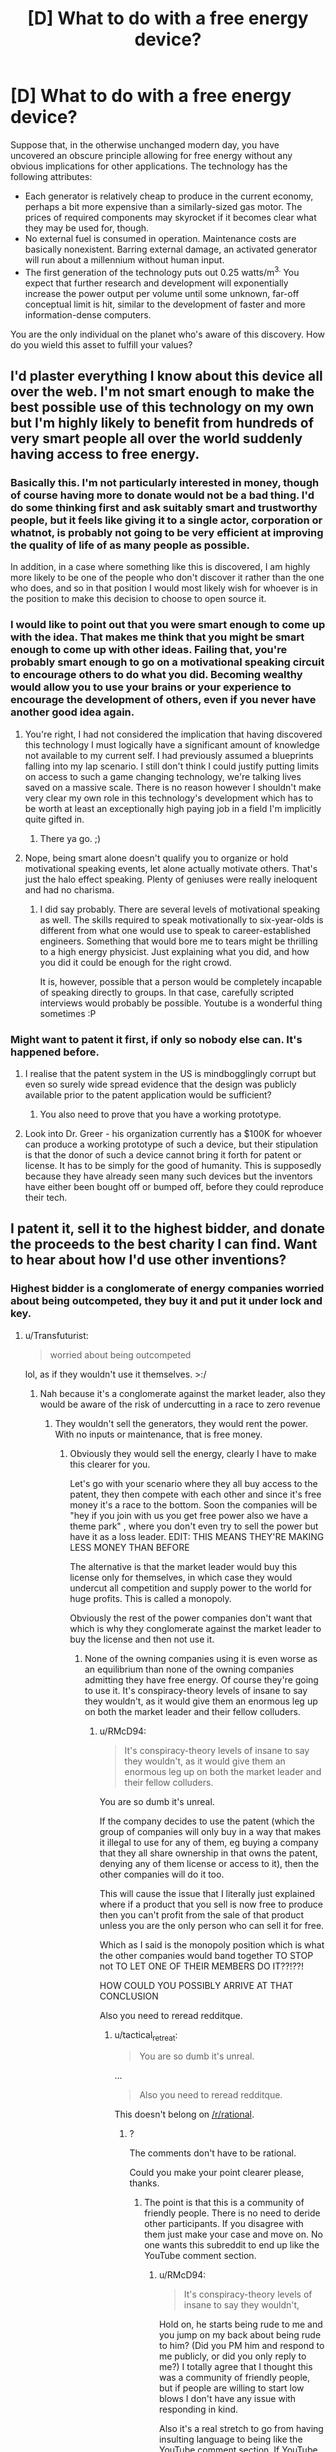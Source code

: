 #+TITLE: [D] What to do with a free energy device?

* [D] What to do with a free energy device?
:PROPERTIES:
:Author: LiteralHeadCannon
:Score: 15
:DateUnix: 1433225180.0
:DateShort: 2015-Jun-02
:END:
Suppose that, in the otherwise unchanged modern day, you have uncovered an obscure principle allowing for free energy without any obvious implications for other applications. The technology has the following attributes:

- Each generator is relatively cheap to produce in the current economy, perhaps a bit more expensive than a similarly-sized gas motor. The prices of required components may skyrocket if it becomes clear what they may be used for, though.
- No external fuel is consumed in operation. Maintenance costs are basically nonexistent. Barring external damage, an activated generator will run about a millennium without human input.
- The first generation of the technology puts out 0.25 watts/m^{3.} You expect that further research and development will exponentially increase the power output per volume until some unknown, far-off conceptual limit is hit, similar to the development of faster and more information-dense computers.

You are the only individual on the planet who's aware of this discovery. How do you wield this asset to fulfill your values?


** I'd plaster everything I know about this device all over the web. I'm not smart enough to make the best possible use of this technology on my own but I'm highly likely to benefit from hundreds of very smart people all over the world suddenly having access to free energy.
:PROPERTIES:
:Author: IllusoryIntelligence
:Score: 10
:DateUnix: 1433241858.0
:DateShort: 2015-Jun-02
:END:

*** Basically this. I'm not particularly interested in money, though of course having more to donate would not be a bad thing. I'd do some thinking first and ask suitably smart and trustworthy people, but it feels like giving it to a single actor, corporation or whatnot, is probably not going to be very efficient at improving the quality of life of as many people as possible.

In addition, in a case where something like this is discovered, I am highly more likely to be one of the people who don't discover it rather than the one who does, and so in that position I would most likely wish for whoever is in the position to make this decision to choose to open source it.
:PROPERTIES:
:Author: Murska1FIN
:Score: 6
:DateUnix: 1433242166.0
:DateShort: 2015-Jun-02
:END:


*** I would like to point out that you were smart enough to come up with the idea. That makes me think that you might be smart enough to come up with other ideas. Failing that, you're probably smart enough to go on a motivational speaking circuit to encourage others to do what you did. Becoming wealthy would allow you to use your brains or your experience to encourage the development of others, even if you never have another good idea again.
:PROPERTIES:
:Author: Farmerbob1
:Score: 4
:DateUnix: 1433250476.0
:DateShort: 2015-Jun-02
:END:

**** You're right, I had not considered the implication that having discovered this technology I must logically have a significant amount of knowledge not available to my current self. I had previously assumed a blueprints falling into my lap scenario. I still don't think I could justify putting limits on access to such a game changing technology, we're talking lives saved on a massive scale. There is no reason however I shouldn't make very clear my own role in this technology's development which has to be worth at least an exceptionally high paying job in a field I'm implicitly quite gifted in.
:PROPERTIES:
:Author: IllusoryIntelligence
:Score: 5
:DateUnix: 1433257252.0
:DateShort: 2015-Jun-02
:END:

***** There ya go. ;)
:PROPERTIES:
:Author: Transfuturist
:Score: 1
:DateUnix: 1433272237.0
:DateShort: 2015-Jun-02
:END:


**** Nope, being smart alone doesn't qualify you to organize or hold motivational speaking events, let alone actually motivate others. That's just the halo effect speaking. Plenty of geniuses were really ineloquent and had no charisma.
:PROPERTIES:
:Author: goocy
:Score: 2
:DateUnix: 1433272962.0
:DateShort: 2015-Jun-02
:END:

***** I did say probably. There are several levels of motivational speaking as well. The skills required to speak motivationally to six-year-olds is different from what one would use to speak to career-established engineers. Something that would bore me to tears might be thrilling to a high energy physicist. Just explaining what you did, and how you did it could be enough for the right crowd.

It is, however, possible that a person would be completely incapable of speaking directly to groups. In that case, carefully scripted interviews would probably be possible. Youtube is a wonderful thing sometimes :P
:PROPERTIES:
:Author: Farmerbob1
:Score: 2
:DateUnix: 1433273851.0
:DateShort: 2015-Jun-03
:END:


*** Might want to patent it first, if only so nobody else can. It's happened before.
:PROPERTIES:
:Author: pleasedothenerdful
:Score: 1
:DateUnix: 1433257703.0
:DateShort: 2015-Jun-02
:END:

**** I realise that the patent system in the US is mindbogglingly corrupt but even so surely wide spread evidence that the design was publicly available prior to the patent application would be sufficient?
:PROPERTIES:
:Author: IllusoryIntelligence
:Score: 1
:DateUnix: 1433265083.0
:DateShort: 2015-Jun-02
:END:

***** You also need to prove that you have a working prototype.
:PROPERTIES:
:Author: goocy
:Score: 1
:DateUnix: 1433273001.0
:DateShort: 2015-Jun-02
:END:


**** Look into Dr. Greer - his organization currently has a $100K for whoever can produce a working prototype of such a device, but their stipulation is that the donor of such a device cannot bring it forth for patent or license. It has to be simply for the good of humanity. This is supposedly because they have already seen many such devices but the inventors have either been bought off or bumped off, before they could reproduce their tech.
:PROPERTIES:
:Author: ChiefShields
:Score: 1
:DateUnix: 1444424016.0
:DateShort: 2015-Oct-10
:END:


** I patent it, sell it to the highest bidder, and donate the proceeds to the best charity I can find. Want to hear about how I'd use other inventions?
:PROPERTIES:
:Author: DCarrier
:Score: 14
:DateUnix: 1433230031.0
:DateShort: 2015-Jun-02
:END:

*** Highest bidder is a conglomerate of energy companies worried about being outcompeted, they buy it and put it under lock and key.
:PROPERTIES:
:Author: RMcD94
:Score: 2
:DateUnix: 1433251204.0
:DateShort: 2015-Jun-02
:END:

**** u/Transfuturist:
#+begin_quote
  worried about being outcompeted
#+end_quote

lol, as if they wouldn't use it themselves. >:/
:PROPERTIES:
:Author: Transfuturist
:Score: 2
:DateUnix: 1433255273.0
:DateShort: 2015-Jun-02
:END:

***** Nah because it's a conglomerate against the market leader, also they would be aware of the risk of undercutting in a race to zero revenue
:PROPERTIES:
:Author: RMcD94
:Score: 1
:DateUnix: 1433255425.0
:DateShort: 2015-Jun-02
:END:

****** They wouldn't sell the generators, they would rent the power. With no inputs or maintenance, that is free money.
:PROPERTIES:
:Author: Transfuturist
:Score: 3
:DateUnix: 1433255592.0
:DateShort: 2015-Jun-02
:END:

******* Obviously they would sell the energy, clearly I have to make this clearer for you.

Let's go with your scenario where they all buy access to the patent, they then compete with each other and since it's free money it's a race to the bottom. Soon the companies will be "hey if you join with us you get free power also we have a theme park" , where you don't even try to sell the power but have it as a loss leader. EDIT: THIS MEANS THEY'RE MAKING LESS MONEY THAN BEFORE

The alternative is that the market leader would buy this license only for themselves, in which case they would undercut all competition and supply power to the world for huge profits. This is called a monopoly.

Obviously the rest of the power companies don't want that which is why they conglomerate against the market leader to buy the license and then not use it.
:PROPERTIES:
:Author: RMcD94
:Score: 1
:DateUnix: 1433256292.0
:DateShort: 2015-Jun-02
:END:

******** None of the owning companies using it is even worse as an equilibrium than none of the owning companies admitting they have free energy. Of course they're going to use it. It's conspiracy-theory levels of insane to say they wouldn't, as it would give them an enormous leg up on both the market leader and their fellow colluders.
:PROPERTIES:
:Author: Transfuturist
:Score: 2
:DateUnix: 1433258360.0
:DateShort: 2015-Jun-02
:END:

********* u/RMcD94:
#+begin_quote
  It's conspiracy-theory levels of insane to say they wouldn't, as it would give them an enormous leg up on both the market leader and their fellow colluders.
#+end_quote

You are so dumb it's unreal.

If the company decides to use the patent (which the group of companies will only buy in a way that makes it illegal to use for any of them, eg buying a company that they all share ownership in that owns the patent, denying any of them license or access to it), then the other companies will do it too.

This will cause the issue that I literally just explained where if a product that you sell is now free to produce then you can't profit from the sale of that product unless you are the only person who can sell it for free.

Which as I said is the monopoly position which is what the other companies would band together TO STOP not TO LET ONE OF THEIR MEMBERS DO IT??!??!

HOW COULD YOU POSSIBLY ARRIVE AT THAT CONCLUSION

Also you need to reread redditque.
:PROPERTIES:
:Author: RMcD94
:Score: -7
:DateUnix: 1433259903.0
:DateShort: 2015-Jun-02
:END:

********** u/tactical_retreat:
#+begin_quote
  You are so dumb it's unreal.
#+end_quote

...

#+begin_quote
  Also you need to reread redditque.
#+end_quote

This doesn't belong on [[/r/rational]].
:PROPERTIES:
:Author: tactical_retreat
:Score: 5
:DateUnix: 1433265442.0
:DateShort: 2015-Jun-02
:END:

*********** ?

The comments don't have to be rational.

Could you make your point clearer please, thanks.
:PROPERTIES:
:Author: RMcD94
:Score: -4
:DateUnix: 1433266522.0
:DateShort: 2015-Jun-02
:END:

************ The point is that this is a community of friendly people. There is no need to deride other participants. If you disagree with them just make your case and move on. No one wants this subreddit to end up like the YouTube comment section.
:PROPERTIES:
:Author: tactical_retreat
:Score: 3
:DateUnix: 1433267490.0
:DateShort: 2015-Jun-02
:END:

************* u/RMcD94:
#+begin_quote
  It's conspiracy-theory levels of insane to say they wouldn't,
#+end_quote

Hold on, he starts being rude to me and you jump on my back about being rude to him? (Did you PM him and respond to me publicly, or did you only reply to me?) I totally agree that I thought this was a community of friendly people, but if people are willing to start low blows I don't have any issue with responding in kind.

Also it's a real stretch to go from having insulting language to being like the YouTube comment section. If YouTube comments were like any other discourse except that they were all shaded by a negative tone they would be 1000% better than they are.
:PROPERTIES:
:Author: RMcD94
:Score: -4
:DateUnix: 1433268678.0
:DateShort: 2015-Jun-02
:END:


********** Let me comprehensively explain to you why you're wrong, then.

First of all, you're assuming that the companies care about the patent. Even if they did, however, it is only the original design that is patented, or otherwise the entire mechanism that enables free energy would have to be officially publicized in the patent. So either the mechanism leaks out some other way, the mechanism itself is not what is patented, or the colluding companies don't care about the patent in the first place. The first option is not plausible (in the real world, at least, as we would see evidence of this) since that would result in the cabal losing their monopoly on the free energy mechanism. (and note that filing a suit related to the patent will result in the details of the mechanism being released to the public, or otherwise the mechanism itself wouldn't be protected at all) Moving on, now that we know that companies can dodge the patent by either producing new and more efficient designs, or simply not caring about the patent at all...

Having a usable design will inevitably result in one or more of the companies using it. This is a collapse to a more stable equilibrium than before, as companies both have means and motive to use the technology: outcompeting all of their competitors, including the companies they're colluding with, and gaining massive profits from the massive drop in costs. Since their partners are defecting, there are two options for the cooperating members of the cabal: either defect themselves, and gain as much profit as possible from the race to the bottom that will follow, or punish the defectors, by racing to the bottom even faster. Except wait, they can't punish the defectors, because any revenues that are non-zero will result in profits anyway. So the result of /any/ defection will either be not keeping up with the race to the bottom, and being outcompeted even in the short run, racing to the bottom via defecting, or racing to the bottom via punishment. And at that point the government becomes very suspicious as to the origin of this energy and would then investigate, but only after some /very/ interesting market activity.

The "issue" that you literally just explained, "where if a product that you sell is now free to produce then you can't profit from the sale of that product unless you are the only person who can sell it for free," is exactly right. Energy will collapse as an industry as a result of the device becoming available to more than one company, and it would probably collapse even when available to /only/ one company, simply because it's so hard to keep a secret. That is the Nash equilibrium. And simply put, I say it is conspiracy-theory levels of insane because that is /exactly/ what several major conspiracy theories are about, and if I were being less charitable I would assume you yourself held to them, considering your position in this argument.
:PROPERTIES:
:Author: Transfuturist
:Score: 2
:DateUnix: 1433271646.0
:DateShort: 2015-Jun-02
:END:

*********** u/RMcD94:
#+begin_quote
  First of all, you're assuming that the companies care about the patent.
#+end_quote

Uh, no the original post assumed this, and I continued from this premise. I don't think the patent is worth much of anything.

#+begin_quote
  Moving on, now that we know that companies can dodge the patent by either producing new and more efficient designs, or simply not caring about the patent at all...
#+end_quote

I'm not responding to this paragraph because I agree with it all, the premise that the patent matters in this scenario was taken from being able to sell the patent to the highest bidder. No one would buy a patent that isn't worth anything.

My principle argument relies on companies obeying patent law and so completely collapses without it. There is no reasons for a cabal of companies to buy a patent to be unused if people will use the patent regardless, indeed that should have been so incredibly apparent by the fact that I was replying to a guy who was explicitly selling the patent that I wonder why you didn't just respond with this point in the first place.

As it is I agree with everything you've said a lack of business confidence in the global patent system would devalue the concept and so the original concept to sell it would result in pittances. If anything.

Edit: I don't know what you changed in your edit but as far as I'm aware I don't believe in any major conspiracy theories that rely on mutually destructive behaviour that is also against human psychology, the only conspiracy theory that comes to mind is the Enron conspiracy which I think everyone knows was a conspiracy, pretty much the most major one I can think of.
:PROPERTIES:
:Author: RMcD94
:Score: 0
:DateUnix: 1433271986.0
:DateShort: 2015-Jun-02
:END:

************ Okay then. If you agree with everything I've said, then what exactly did you find so abhorrent about my reasoning?

#+begin_quote
  HOW COULD YOU POSSIBLY ARRIVE AT THAT CONCLUSION
#+end_quote
:PROPERTIES:
:Author: Transfuturist
:Score: 1
:DateUnix: 1433272444.0
:DateShort: 2015-Jun-02
:END:

************* Because I was under the impression you were arguing from a position where you thought patents were worth anything since again you were arguing in a thread whose premise was that patents were valuable.

At no point during your initial points (which is where it would be reasonable to include such a diverged premise) did you even remotely mention that.

Edit: For reference I still maintain that in a patent respected environment a bid for a patent that allows for costless production of something will be bought out by a company that is a shell for the interests of those who wouldn't want another highest bidder to undercut them, this shell will be jointly owned so and would obviously need a board vote to license their only asset (the patent), and so locking the patent away.
:PROPERTIES:
:Author: RMcD94
:Score: 1
:DateUnix: 1433272671.0
:DateShort: 2015-Jun-02
:END:


**** Or they just push a couple of media posts that ridicule you and your invention. Much cheaper than becoming highest bidder.
:PROPERTIES:
:Author: goocy
:Score: 1
:DateUnix: 1433262386.0
:DateShort: 2015-Jun-02
:END:

***** Sure, but as long as you can actively use it that wouldn't work for long.
:PROPERTIES:
:Author: RMcD94
:Score: 2
:DateUnix: 1433263286.0
:DateShort: 2015-Jun-02
:END:

****** You're underestimating how hard it is to be taken seriously once the media has established that you're a fraud.
:PROPERTIES:
:Author: goocy
:Score: 1
:DateUnix: 1433264913.0
:DateShort: 2015-Jun-02
:END:

******* If you power your own house, then your families house, and your friends, all without cost you'll be quickly taken seriously.

Also what's stopping an energy company from buying it off you after it's been ridiculed, presuming they know it works
:PROPERTIES:
:Author: RMcD94
:Score: 2
:DateUnix: 1433265310.0
:DateShort: 2015-Jun-02
:END:

******** With 0.25W/m³ you'll need a football stadium of devices before you can even think of powering anyone's house. A moving box sized free energy machine is roughly powerful enough to power a night light. Also, these devices are relatively expensive to build, even in comparison to a solar panel.
:PROPERTIES:
:Author: goocy
:Score: 1
:DateUnix: 1433272339.0
:DateShort: 2015-Jun-02
:END:

********* I guess it depends on whether or not you can R&D itself, however you raise a good point.

I don't actually know the cost of a gas motor of m^{3} but I had initially assumed it to be less than a solar panel. Your argument certainly makes me think that the device is not worthwhile at all on first iteration.
:PROPERTIES:
:Author: RMcD94
:Score: 1
:DateUnix: 1433272761.0
:DateShort: 2015-Jun-02
:END:


**** And they do research and development, because they better have a new, more cost-effective version when the patent runs out on the old one.

Come to think of it, is there anything stopping other people from doing R&D? If not, then the patent is practically worthless. It will become public domain before it becomes cost-effective.
:PROPERTIES:
:Author: DCarrier
:Score: 1
:DateUnix: 1433268673.0
:DateShort: 2015-Jun-02
:END:

***** u/RMcD94:
#+begin_quote
  a new, more cost-effective version when the patent runs out on the old one.
#+end_quote

Can you get more cost-effective than free?

I'm a bit confused by the point you're making to be honest. If people do R&D and discover the same thing they won't be able to use it because that's what a patent means.
:PROPERTIES:
:Author: RMcD94
:Score: -1
:DateUnix: 1433268887.0
:DateShort: 2015-Jun-02
:END:

****** u/DCarrier:
#+begin_quote
  Can you get more cost-effective than free?
#+end_quote

It's not free. Solar panels are cheaper, lighter, and produce far more power. 0.25 watts isn't much. If this is the best you can do, it will come in handy sometime around the heat death of the universe.

#+begin_quote
  If people do R&D and discover the same thing they won't be able to use it because that's what a patent means.
#+end_quote

If they improve it, they can patent the improvement.
:PROPERTIES:
:Author: DCarrier
:Score: 2
:DateUnix: 1433270256.0
:DateShort: 2015-Jun-02
:END:

******* u/RMcD94:
#+begin_quote
  It's not free. Solar panels are cheaper, lighter, and produce far more power. 0.25 watts isn't much. If this is the best you can do, it will come in handy sometime around the heat death of the universe.
#+end_quote

Good point something I didn't consider.

#+begin_quote
  If they improve it, they can patent the improvement.
#+end_quote

Can you use an improvement that relies on earlier patents? I'm not familiar enough with patent law and I imagine it would depend on how different it was from what you're patenting.
:PROPERTIES:
:Author: RMcD94
:Score: 0
:DateUnix: 1433270571.0
:DateShort: 2015-Jun-02
:END:

******** u/DCarrier:
#+begin_quote
  Can you use an improvement that relies on earlier patents?
#+end_quote

Yes, as long as the change is big enough to patent in and of itself. If someone patented the transistor, someone else can patent the microchip. If you want to produce a microchip, you'd now need permission from both of them. And when the transistor patent runs out, the microchip patent is still good.
:PROPERTIES:
:Author: DCarrier
:Score: 2
:DateUnix: 1433270854.0
:DateShort: 2015-Jun-02
:END:

********* Well then seems like you're up shit's creek without a paddle in this scenario.

Patent it, no one will buy it, give it away no one will use it.
:PROPERTIES:
:Author: RMcD94
:Score: 0
:DateUnix: 1433271236.0
:DateShort: 2015-Jun-02
:END:

********** ...What does that even mean?
:PROPERTIES:
:Author: Transfuturist
:Score: 1
:DateUnix: 1433272131.0
:DateShort: 2015-Jun-02
:END:

*********** If you can create an improvement of your device that doesn't impeach the original patent then your patent isn't worth very much.

Since the product itself isn't great initially (as in the OP this will have an affect on the components market when you produce enough energy to bother) in terms of raw energy production there's no reason to switch to the product when you could use an improved version.
:PROPERTIES:
:Author: RMcD94
:Score: 0
:DateUnix: 1433272581.0
:DateShort: 2015-Jun-02
:END:


********** If patenting it keeps them from being able to do R&D, they'll buy it. If not, they'll do R&D. They won't use it as-is, but that's because as-is it sucks.
:PROPERTIES:
:Author: DCarrier
:Score: 1
:DateUnix: 1433276398.0
:DateShort: 2015-Jun-03
:END:

*********** I don't think it being patented would stop them doing R&D, the importance is whether they could sell their own products of R&D right? Since patents are rights for production of products they don't need to produce it to do lots of theoretical R&D, in that it's a possibility they could come up with a product that is different enough it doesn't infringe.

Probably be better for you not to tell anyone about it until you yourself have improved it dramatically.
:PROPERTIES:
:Author: RMcD94
:Score: 0
:DateUnix: 1433276563.0
:DateShort: 2015-Jun-03
:END:

************ They'd have trouble doing R&D without prototypes, but I'm not sure if patents can prevent them from building prototypes.

#+begin_quote
  Probably be better for you not to tell anyone about it until you yourself have improved it dramatically.
#+end_quote

I don't think I'm capable of doing that much by myself, and I can't get help without telling people about it. I certainly can't improve it nearly as quickly as a large corporation. I'm concerned that the cost of waiting longer for free energy will be greater than the benefit of me being able to control where some of the money goes.
:PROPERTIES:
:Author: DCarrier
:Score: 1
:DateUnix: 1433277507.0
:DateShort: 2015-Jun-03
:END:


****** The cost of the energy is the rent of the space used to create it. More efficient generator, smaller land footprint, less rent money.
:PROPERTIES:
:Author: Transfuturist
:Score: 1
:DateUnix: 1433272046.0
:DateShort: 2015-Jun-02
:END:

******* I agree.
:PROPERTIES:
:Author: RMcD94
:Score: 0
:DateUnix: 1433272104.0
:DateShort: 2015-Jun-02
:END:


*** "Highest bidder" is only useful if you have the connections to find interested bidders. The homeless guy at my local parking lot could have a free energy device for all I know, but he's never going to sell it for more than a snack.
:PROPERTIES:
:Author: goocy
:Score: 2
:DateUnix: 1433262329.0
:DateShort: 2015-Jun-02
:END:

**** If you can prove you have a perpetual motion machine, the bidders will find you.
:PROPERTIES:
:Author: DCarrier
:Score: 2
:DateUnix: 1433269010.0
:DateShort: 2015-Jun-02
:END:

***** How do you prove that, without giving away too many of your secrets? Seriously, proving that your device produces energy out of thin air (especially small amounts) is really hard to do.
:PROPERTIES:
:Author: goocy
:Score: 1
:DateUnix: 1433272858.0
:DateShort: 2015-Jun-02
:END:

****** [[http://www.ipwatchdog.com/2011/10/11/the-patent-law-of-perpetual-motion/id=19828/][Here's some precedant for this.]] I do that, except my machine actually works when the NBS tests it. And once I have the patent I'm free to show it off to everyone without worrying about them stealing it.
:PROPERTIES:
:Author: DCarrier
:Score: 3
:DateUnix: 1433276966.0
:DateShort: 2015-Jun-03
:END:

******* ...for two years, until foreign knockoffs start shipping in. :p
:PROPERTIES:
:Author: ancientcampus
:Score: 1
:DateUnix: 1434044692.0
:DateShort: 2015-Jun-11
:END:


** Before doing anything like taking a loan to make the device or anything like that, I would visit a psychiatrist. Just in case.
:PROPERTIES:
:Author: sir_pirriplin
:Score: 5
:DateUnix: 1433266166.0
:DateShort: 2015-Jun-02
:END:

*** Best rational suggestion yet, but honestly the very first thing you should be doing is checking your instruments.
:PROPERTIES:
:Author: Transfuturist
:Score: 5
:DateUnix: 1433272326.0
:DateShort: 2015-Jun-02
:END:


*** Actually, if we want to go the rational route, take a month or more to really dig deep. Try and find evidence that someone has already investigated the discovery. If you do find it, see where their idea differed from yours, and/or why they failed. Then, with that information in hand, look at your own idea again.
:PROPERTIES:
:Author: Farmerbob1
:Score: 2
:DateUnix: 1433274048.0
:DateShort: 2015-Jun-03
:END:


** It's not really that economical from what people are saying, but it's nice to know I can stop the universe running down. I start researching ways to spread out the resultant dent in spacetime from the added mass-energy to avoid an eventual Big Crunch/Spiral Nemesis.
:PROPERTIES:
:Score: 3
:DateUnix: 1433277999.0
:DateShort: 2015-Jun-03
:END:

*** It's not really that economical /now/; but it's already apparent that its future progression will parallel the progression of computers. In comparison to modern computers, the first computers seem stupidly inefficient.
:PROPERTIES:
:Author: LiteralHeadCannon
:Score: 2
:DateUnix: 1433278316.0
:DateShort: 2015-Jun-03
:END:

**** Yeah, but the point is, you don't necessarily /need/ a Spiral engine every home and a Lagann unit in every garage. You need them for when your energy needs outpace the available insolation of your planet. Prior to achieving a space-going civilization, the best usage of this stuff is to manufacture carbon-neutral hydrocarbons.
:PROPERTIES:
:Score: 1
:DateUnix: 1433278500.0
:DateShort: 2015-Jun-03
:END:

***** You don't /need/ a supercomputer in every office.

But we have one now.
:PROPERTIES:
:Author: LiteralHeadCannon
:Score: 2
:DateUnix: 1433281031.0
:DateShort: 2015-Jun-03
:END:

****** Yeah, but scaling this thing to the point where it can power a household Lagann unit is hard.
:PROPERTIES:
:Score: 1
:DateUnix: 1433351879.0
:DateShort: 2015-Jun-03
:END:


****** I /love/ my pocket-sized supercomputer.

And I'm sure we'll find a use for all that energy. I bet there are lots of potential useful household products that aren't common because they're not energy cost-effective. First, I'd stop setting my thermostat to "tolerable" and instead put it on "ideal". Then I'll take my ~$60 energy bill per month and give it to charity. Then I'd get an oven that preheats more rapidly, or maybe just stays at 375 all the time. Then I'd enter my house in a Tacky Light Show competition.

And one day, when they get really tiny, I'll use it to power my /laptop/.
:PROPERTIES:
:Author: ancientcampus
:Score: 1
:DateUnix: 1434045575.0
:DateShort: 2015-Jun-11
:END:


** Much like DCarrier, I patent it in the United States only, reserve the right to distribute one license per year after the third year for free, and sell it. If the sales price is ludicrous, I start donating part of my income stream to charity.

Patenting it in the US only and reserving the right to donate one license per year after the third year will make sure the patent doesn't get bought and buried.
:PROPERTIES:
:Author: Farmerbob1
:Score: 2
:DateUnix: 1433233059.0
:DateShort: 2015-Jun-02
:END:

*** The rest of the world ignores your patent, beats you on the price and distributes it to everyone before you see a cent.
:PROPERTIES:
:Author: BadGoyWithAGun
:Score: 1
:DateUnix: 1433234547.0
:DateShort: 2015-Jun-02
:END:

**** Then you sell it to a company and let them make what they can on patent infringement for products sold in the US.
:PROPERTIES:
:Author: Farmerbob1
:Score: 2
:DateUnix: 1433235236.0
:DateShort: 2015-Jun-02
:END:


** First, take a loan, bribing officials to keep it quiet if necessary. Next, drain the market of the requisite parts. Release the plans online and and sell the the parts at a profit until the market begins to compensate and ramp up production. Alternatively, just buy a lot of stock in a company then sell them the design cheaply.
:PROPERTIES:
:Score: 2
:DateUnix: 1433244982.0
:DateShort: 2015-Jun-02
:END:

*** I like your alternate suggestion a lot. It elegantly solves the issue of how to capture profit from the hype such a discovery would generate.
:PROPERTIES:
:Author: Charlie___
:Score: 1
:DateUnix: 1433272514.0
:DateShort: 2015-Jun-02
:END:


*** You're assuming that everybody wants a machine the size of a moving box at $1000 that can barely power a nightlight. That's a very wild assumption, to be honest.
:PROPERTIES:
:Author: goocy
:Score: 1
:DateUnix: 1433273075.0
:DateShort: 2015-Jun-02
:END:


** u/ulyssessword:
#+begin_quote
  The first generation of the technology puts out 0.25 watts/m^{3.}
#+end_quote

For comparison, a solar panel (1m^{2,} 20% efficient, in Colorado) can produce enough to power a 50 watt lightbulb 24 hours/day 365 days/year, which provides a useful floor to how good the free energy machine has to be before it gets used for things.

#+begin_quote
  You expect that further research and development will exponentially increase the power output per volume until some unknown, far-off conceptual limit is hit, similar to the development of faster and more information-dense computers.
#+end_quote

Let's say that it follows Moore's Law exactly, and doubles every 18 months. It will take quite a while to be valuable as a product instead of as a technology. In three years, it will reach 1W/m^{3.} In another 9 years, it will reach 64W/m^{3,} still well below a solar panel + battery in a sunny climate, but kind of useful. Another 7.5 years will have it at 1kW/m^{3,} and finally reaching the level of solar power for power density (assuming 1 m^{3} = 20 m^{2).} Almost 20 years after discovery, it finally has widespread commercial uses.

Another 6 years, and it can beat gasoline generators (16kW/m^{3),} and then it can beat practically anything soon after that.
:PROPERTIES:
:Author: ulyssessword
:Score: 2
:DateUnix: 1433308081.0
:DateShort: 2015-Jun-03
:END:

*** Right. First thing, I get one big enough to power my cryonics facility. ;)
:PROPERTIES:
:Author: ancientcampus
:Score: 1
:DateUnix: 1434045747.0
:DateShort: 2015-Jun-11
:END:


** 0.25W/m³ really isn't that great. In comparison, 0.25W can be produced with a $2 solar panel. This thing is obviously too weak to have any real-world benefits. To tap that exponential potential, it wouldn't be sufficient to put it on Youtube or something - there's too many posts that scream "free energy"; your invention wouldn't be noticed.

I also don't think that a patent wouldn't be useful for anything. It would also be too expensive for me to build.

So, I'd convince my wife to help me flesh out the theoretical physics, and visit the local university with the draft of a theoretical paper. With their help, I'd get it published in a small but good Physics journal. No proposed applications, just theory. No need to get the press interested. The electricity industry doesn't have to know about this invention until it's ready to disrupt it.
:PROPERTIES:
:Author: goocy
:Score: 1
:DateUnix: 1433262124.0
:DateShort: 2015-Jun-02
:END:


** Are you referring to this?

[[http://www.mnn.com/green-tech/research-innovations/stories/graphene-breakthrough-could-make-it-possible-to-fuel-your][Graphene as a fuel collector]]
:PROPERTIES:
:Author: Farmerbob1
:Score: 0
:DateUnix: 1433240601.0
:DateShort: 2015-Jun-02
:END:

*** Graphene is not only very far from anything you can call "cheap", it's also incredibly hard to mass-produce and hard to work with. Because it's so incredibly thin, it loses its cool properties even when you lay it on a perfectly smooth silicon surface.

Until its price point and versatility improve by a couple of magnitudes, this is just a novelty finding.
:PROPERTIES:
:Author: goocy
:Score: 2
:DateUnix: 1433262629.0
:DateShort: 2015-Jun-02
:END:

**** Agreed. However, it is an example of a potential future technology that might become dramatically cheaper, quickly.

Once we have dependable nanoscale manufacturing, graphene should become far easier to manufacture.

How long until we have dependable nanoscale manufacturing? Dunno.
:PROPERTIES:
:Author: Farmerbob1
:Score: 1
:DateUnix: 1433264938.0
:DateShort: 2015-Jun-02
:END:


** You immediately explode, along with the rest of the universe.

The spontaneous self-assembly of such machines from virtual particles is energetically favored. They build themselves at every point in space with or without your input, and radiate their free energy freely, ending all matter.
:PROPERTIES:
:Score: 0
:DateUnix: 1433497729.0
:DateShort: 2015-Jun-05
:END:
